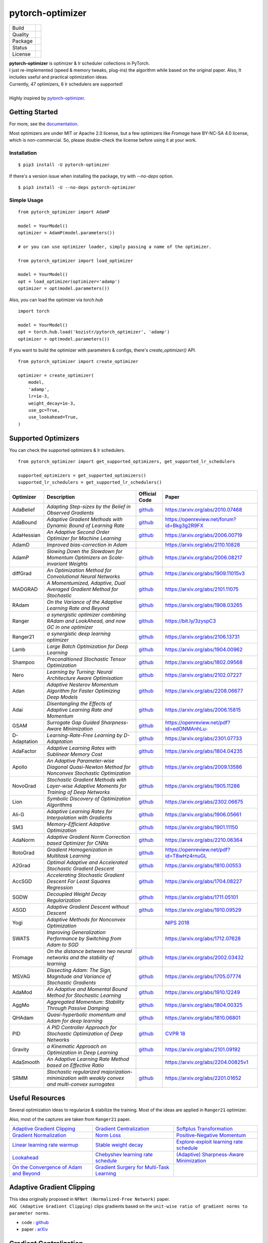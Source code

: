 =================
pytorch-optimizer
=================

+--------------+------------------------------------------+
| Build        | |workflow| |Documentation Status|        |
+--------------+------------------------------------------+
| Quality      | |codecov| |black| |ruff|                 |
+--------------+------------------------------------------+
| Package      | |PyPI version| |PyPI pyversions|         |
+--------------+------------------------------------------+
| Status       | |PyPi download| |PyPi month download|    |
+--------------+------------------------------------------+
| License      | |apache|                                 |
+--------------+------------------------------------------+

| **pytorch-optimizer** is optimizer & lr scheduler collections in PyTorch.
| I just re-implemented (speed & memory tweaks, plug-ins) the algorithm while based on the original paper. Also, It includes useful and practical optimization ideas.
| Currently, 47 optimizers, 6 lr schedulers are supported!
|
| Highly inspired by `pytorch-optimizer <https://github.com/jettify/pytorch-optimizer>`__.

Getting Started
---------------

For more, see the `documentation <https://pytorch-optimizers.readthedocs.io/en/latest/>`__.

Most optimizers are under MIT or Apache 2.0 license, but a few optimizers like `Fromage` have BY-NC-SA 4.0 license, which is non-commercial.
So, please double-check the license before using it at your work.

Installation
~~~~~~~~~~~~

::

    $ pip3 install -U pytorch-optimizer

If there's a version issue when installing the package, try with `--no-deps` option.

::

    $ pip3 install -U --no-deps pytorch-optimizer

Simple Usage
~~~~~~~~~~~~

::

    from pytorch_optimizer import AdamP

    model = YourModel()
    optimizer = AdamP(model.parameters())

    # or you can use optimizer loader, simply passing a name of the optimizer.

    from pytorch_optimizer import load_optimizer

    model = YourModel()
    opt = load_optimizer(optimizer='adamp')
    optimizer = opt(model.parameters())

Also, you can load the optimizer via `torch.hub`

::

    import torch

    model = YourModel()
    opt = torch.hub.load('kozistr/pytorch_optimizer', 'adamp')
    optimizer = opt(model.parameters())

If you want to build the optimizer with parameters & configs, there's `create_optimizer()` API.

::

    from pytorch_optimizer import create_optimizer

    optimizer = create_optimizer(
        model,
        'adamp',
        lr=1e-3,
        weight_decay=1e-3,
        use_gc=True,
        use_lookahead=True,
    )

Supported Optimizers
--------------------

You can check the supported optimizers & lr schedulers.

::

    from pytorch_optimizer import get_supported_optimizers, get_supported_lr_schedulers

    supported_optimizers = get_supported_optimizers()
    supported_lr_schedulers = get_supported_lr_schedulers()

+--------------+---------------------------------------------------------------------------------------------------+-----------------------------------------------------------------------------------+-----------------------------------------------------------------------------------------------+
| Optimizer    | Description                                                                                       | Official Code                                                                     | Paper                                                                                         |
+==============+===================================================================================================+===================================================================================+===============================================================================================+
| AdaBelief    | *Adapting Step-sizes by the Belief in Observed Gradients*                                         | `github <https://github.com/juntang-zhuang/Adabelief-Optimizer>`__                | `https://arxiv.org/abs/2010.07468 <https://arxiv.org/abs/2010.07468>`__                       |
+--------------+---------------------------------------------------------------------------------------------------+-----------------------------------------------------------------------------------+-----------------------------------------------------------------------------------------------+
| AdaBound     | *Adaptive Gradient Methods with Dynamic Bound of Learning Rate*                                   | `github <https://github.com/Luolc/AdaBound/blob/master/adabound/adabound.py>`__   | `https://openreview.net/forum?id=Bkg3g2R9FX <https://openreview.net/forum?id=Bkg3g2R9FX>`__   |
+--------------+---------------------------------------------------------------------------------------------------+-----------------------------------------------------------------------------------+-----------------------------------------------------------------------------------------------+
| AdaHessian   | *An Adaptive Second Order Optimizer for Machine Learning*                                         | `github <https://github.com/amirgholami/adahessian>`__                            | `https://arxiv.org/abs/2006.00719 <https://arxiv.org/abs/2006.00719>`__                       |
+--------------+---------------------------------------------------------------------------------------------------+-----------------------------------------------------------------------------------+-----------------------------------------------------------------------------------------------+
| AdamD        | *Improved bias-correction in Adam*                                                                |                                                                                   | `https://arxiv.org/abs/2110.10828 <https://arxiv.org/abs/2110.10828>`__                       |
+--------------+---------------------------------------------------------------------------------------------------+-----------------------------------------------------------------------------------+-----------------------------------------------------------------------------------------------+
| AdamP        | *Slowing Down the Slowdown for Momentum Optimizers on Scale-invariant Weights*                    | `github <https://github.com/clovaai/AdamP>`__                                     | `https://arxiv.org/abs/2006.08217 <https://arxiv.org/abs/2006.08217>`__                       |
+--------------+---------------------------------------------------------------------------------------------------+-----------------------------------------------------------------------------------+-----------------------------------------------------------------------------------------------+
| diffGrad     | *An Optimization Method for Convolutional Neural Networks*                                        | `github <https://github.com/shivram1987/diffGrad>`__                              | `https://arxiv.org/abs/1909.11015v3 <https://arxiv.org/abs/1909.11015v3>`__                   |
+--------------+---------------------------------------------------------------------------------------------------+-----------------------------------------------------------------------------------+-----------------------------------------------------------------------------------------------+
| MADGRAD      | *A Momentumized, Adaptive, Dual Averaged Gradient Method for Stochastic*                          | `github <https://github.com/facebookresearch/madgrad>`__                          | `https://arxiv.org/abs/2101.11075 <https://arxiv.org/abs/2101.11075>`__                       |
+--------------+---------------------------------------------------------------------------------------------------+-----------------------------------------------------------------------------------+-----------------------------------------------------------------------------------------------+
| RAdam        | *On the Variance of the Adaptive Learning Rate and Beyond*                                        | `github <https://github.com/LiyuanLucasLiu/RAdam>`__                              | `https://arxiv.org/abs/1908.03265 <https://arxiv.org/abs/1908.03265>`__                       |
+--------------+---------------------------------------------------------------------------------------------------+-----------------------------------------------------------------------------------+-----------------------------------------------------------------------------------------------+
| Ranger       | *a synergistic optimizer combining RAdam and LookAhead, and now GC in one optimizer*              | `github <https://github.com/lessw2020/Ranger-Deep-Learning-Optimizer>`__          | `https://bit.ly/3zyspC3 <https://bit.ly/3zyspC3>`__                                           |
+--------------+---------------------------------------------------------------------------------------------------+-----------------------------------------------------------------------------------+-----------------------------------------------------------------------------------------------+
| Ranger21     | *a synergistic deep learning optimizer*                                                           | `github <https://github.com/lessw2020/Ranger21>`__                                | `https://arxiv.org/abs/2106.13731 <https://arxiv.org/abs/2106.13731>`__                       |
+--------------+---------------------------------------------------------------------------------------------------+-----------------------------------------------------------------------------------+-----------------------------------------------------------------------------------------------+
| Lamb         | *Large Batch Optimization for Deep Learning*                                                      | `github <https://github.com/cybertronai/pytorch-lamb>`__                          | `https://arxiv.org/abs/1904.00962 <https://arxiv.org/abs/1904.00962>`__                       |
+--------------+---------------------------------------------------------------------------------------------------+-----------------------------------------------------------------------------------+-----------------------------------------------------------------------------------------------+
| Shampoo      | *Preconditioned Stochastic Tensor Optimization*                                                   | `github <https://github.com/moskomule/shampoo.pytorch>`__                         | `https://arxiv.org/abs/1802.09568 <https://arxiv.org/abs/1802.09568>`__                       |
+--------------+---------------------------------------------------------------------------------------------------+-----------------------------------------------------------------------------------+-----------------------------------------------------------------------------------------------+
| Nero         | *Learning by Turning: Neural Architecture Aware Optimisation*                                     | `github <https://github.com/jxbz/nero>`__                                         | `https://arxiv.org/abs/2102.07227 <https://arxiv.org/abs/2102.07227>`__                       |
+--------------+---------------------------------------------------------------------------------------------------+-----------------------------------------------------------------------------------+-----------------------------------------------------------------------------------------------+
| Adan         | *Adaptive Nesterov Momentum Algorithm for Faster Optimizing Deep Models*                          | `github <https://github.com/sail-sg/Adan>`__                                      | `https://arxiv.org/abs/2208.06677 <https://arxiv.org/abs/2208.06677>`__                       |
+--------------+---------------------------------------------------------------------------------------------------+-----------------------------------------------------------------------------------+-----------------------------------------------------------------------------------------------+
| Adai         | *Disentangling the Effects of Adaptive Learning Rate and Momentum*                                | `github <https://github.com/zeke-xie/adaptive-inertia-adai>`__                    | `https://arxiv.org/abs/2006.15815 <https://arxiv.org/abs/2006.15815>`__                       |
+--------------+---------------------------------------------------------------------------------------------------+-----------------------------------------------------------------------------------+-----------------------------------------------------------------------------------------------+
| GSAM         | *Surrogate Gap Guided Sharpness-Aware Minimization*                                               | `github <https://github.com/juntang-zhuang/GSAM>`__                               | `https://openreview.net/pdf?id=edONMAnhLu- <https://openreview.net/pdf?id=edONMAnhLu->`__     |
+--------------+---------------------------------------------------------------------------------------------------+-----------------------------------------------------------------------------------+-----------------------------------------------------------------------------------------------+
| D-Adaptation | *Learning-Rate-Free Learning by D-Adaptation*                                                     | `github <https://github.com/facebookresearch/dadaptation>`__                      | `https://arxiv.org/abs/2301.07733 <https://arxiv.org/abs/2301.07733>`__                       |
+--------------+---------------------------------------------------------------------------------------------------+-----------------------------------------------------------------------------------+-----------------------------------------------------------------------------------------------+
| AdaFactor    | *Adaptive Learning Rates with Sublinear Memory Cost*                                              | `github <https://github.com/DeadAt0m/adafactor-pytorch>`__                        | `https://arxiv.org/abs/1804.04235 <https://arxiv.org/abs/1804.04235>`__                       |
+--------------+---------------------------------------------------------------------------------------------------+-----------------------------------------------------------------------------------+-----------------------------------------------------------------------------------------------+
| Apollo       | *An Adaptive Parameter-wise Diagonal Quasi-Newton Method for Nonconvex Stochastic Optimization*   | `github <https://github.com/XuezheMax/apollo>`__                                  | `https://arxiv.org/abs/2009.13586 <https://arxiv.org/abs/2009.13586>`__                       |
+--------------+---------------------------------------------------------------------------------------------------+-----------------------------------------------------------------------------------+-----------------------------------------------------------------------------------------------+
| NovoGrad     | *Stochastic Gradient Methods with Layer-wise Adaptive Moments for Training of Deep Networks*      | `github <https://github.com/lonePatient/NovoGrad-pytorch>`__                      | `https://arxiv.org/abs/1905.11286 <https://arxiv.org/abs/1905.11286>`__                       |
+--------------+---------------------------------------------------------------------------------------------------+-----------------------------------------------------------------------------------+-----------------------------------------------------------------------------------------------+
| Lion         | *Symbolic Discovery of Optimization Algorithms*                                                   | `github <https://github.com/google/automl/tree/master/lion>`__                    | `https://arxiv.org/abs/2302.06675 <https://arxiv.org/abs/2302.06675>`__                       |
+--------------+---------------------------------------------------------------------------------------------------+-----------------------------------------------------------------------------------+-----------------------------------------------------------------------------------------------+
| Ali-G        | *Adaptive Learning Rates for Interpolation with Gradients*                                        | `github <https://github.com/oval-group/ali-g>`__                                  | `https://arxiv.org/abs/1906.05661 <https://arxiv.org/abs/1906.05661>`__                       |
+--------------+---------------------------------------------------------------------------------------------------+-----------------------------------------------------------------------------------+-----------------------------------------------------------------------------------------------+
| SM3          | *Memory-Efficient Adaptive Optimization*                                                          | `github <https://github.com/google-research/google-research/tree/master/sm3>`__   | `https://arxiv.org/abs/1901.11150 <https://arxiv.org/abs/1901.11150>`__                       |
+--------------+---------------------------------------------------------------------------------------------------+-----------------------------------------------------------------------------------+-----------------------------------------------------------------------------------------------+
| AdaNorm      | *Adaptive Gradient Norm Correction based Optimizer for CNNs*                                      | `github <https://github.com/shivram1987/AdaNorm>`__                               | `https://arxiv.org/abs/2210.06364 <https://arxiv.org/abs/2210.06364>`__                       |
+--------------+---------------------------------------------------------------------------------------------------+-----------------------------------------------------------------------------------+-----------------------------------------------------------------------------------------------+
| RotoGrad     | *Gradient Homogenization in Multitask Learning*                                                   | `github <https://github.com/adrianjav/rotograd>`__                                | `https://openreview.net/pdf?id=T8wHz4rnuGL <https://openreview.net/pdf?id=T8wHz4rnuGL>`__     |
+--------------+---------------------------------------------------------------------------------------------------+-----------------------------------------------------------------------------------+-----------------------------------------------------------------------------------------------+
| A2Grad       | *Optimal Adaptive and Accelerated Stochastic Gradient Descent*                                    | `github <https://github.com/severilov/A2Grad_optimizer>`__                        | `https://arxiv.org/abs/1810.00553 <https://arxiv.org/abs/1810.00553>`__                       |
+--------------+---------------------------------------------------------------------------------------------------+-----------------------------------------------------------------------------------+-----------------------------------------------------------------------------------------------+
| AccSGD       | *Accelerating Stochastic Gradient Descent For Least Squares Regression*                           | `github <https://github.com/rahulkidambi/AccSGD>`__                               | `https://arxiv.org/abs/1704.08227 <https://arxiv.org/abs/1704.08227>`__                       |
+--------------+---------------------------------------------------------------------------------------------------+-----------------------------------------------------------------------------------+-----------------------------------------------------------------------------------------------+
| SGDW         | *Decoupled Weight Decay Regularization*                                                           | `github <https://github.com/loshchil/AdamW-and-SGDW>`__                           | `https://arxiv.org/abs/1711.05101 <https://arxiv.org/abs/1711.05101>`__                       |
+--------------+---------------------------------------------------------------------------------------------------+-----------------------------------------------------------------------------------+-----------------------------------------------------------------------------------------------+
| ASGD         | *Adaptive Gradient Descent without Descent*                                                       | `github <https://github.com/ymalitsky/adaptive_GD>`__                             | `https://arxiv.org/abs/1910.09529 <https://arxiv.org/abs/1910.09529>`__                       |
+--------------+---------------------------------------------------------------------------------------------------+-----------------------------------------------------------------------------------+-----------------------------------------------------------------------------------------------+
| Yogi         | *Adaptive Methods for Nonconvex Optimization*                                                     |                                                                                   | `NIPS 2018 <https://papers.nips.cc/paper/8186-adaptive-methods-for-nonconvex-optimization>`__ |
+--------------+---------------------------------------------------------------------------------------------------+-----------------------------------------------------------------------------------+-----------------------------------------------------------------------------------------------+
| SWATS        | *Improving Generalization Performance by Switching from Adam to SGD*                              |                                                                                   | `https://arxiv.org/abs/1712.07628 <https://arxiv.org/abs/1712.07628>`__                       |
+--------------+---------------------------------------------------------------------------------------------------+-----------------------------------------------------------------------------------+-----------------------------------------------------------------------------------------------+
| Fromage      | *On the distance between two neural networks and the stability of learning*                       | `github <https://github.com/jxbz/fromage>`__                                      | `https://arxiv.org/abs/2002.03432 <https://arxiv.org/abs/2002.03432>`__                       |
+--------------+---------------------------------------------------------------------------------------------------+-----------------------------------------------------------------------------------+-----------------------------------------------------------------------------------------------+
| MSVAG        | *Dissecting Adam: The Sign, Magnitude and Variance of Stochastic Gradients*                       | `github <https://github.com/lballes/msvag>`__                                     | `https://arxiv.org/abs/1705.07774 <https://arxiv.org/abs/1705.07774>`__                       |
+--------------+---------------------------------------------------------------------------------------------------+-----------------------------------------------------------------------------------+-----------------------------------------------------------------------------------------------+
| AdaMod       | *An Adaptive and Momental Bound Method for Stochastic Learning*                                   | `github <https://github.com/lancopku/AdaMod>`__                                   | `https://arxiv.org/abs/1910.12249 <https://arxiv.org/abs/1910.12249>`__                       |
+--------------+---------------------------------------------------------------------------------------------------+-----------------------------------------------------------------------------------+-----------------------------------------------------------------------------------------------+
| AggMo        | *Aggregated Momentum: Stability Through Passive Damping*                                          | `github <https://github.com/AtheMathmo/AggMo>`__                                  | `https://arxiv.org/abs/1804.00325 <https://arxiv.org/abs/1804.00325>`__                       |
+--------------+---------------------------------------------------------------------------------------------------+-----------------------------------------------------------------------------------+-----------------------------------------------------------------------------------------------+
| QHAdam       | *Quasi-hyperbolic momentum and Adam for deep learning*                                            | `github <https://github.com/facebookresearch/qhoptim>`__                          | `https://arxiv.org/abs/1810.06801 <https://arxiv.org/abs/1810.06801>`__                       |
+--------------+---------------------------------------------------------------------------------------------------+-----------------------------------------------------------------------------------+-----------------------------------------------------------------------------------------------+
| PID          | *A PID Controller Approach for Stochastic Optimization of Deep Networks*                          | `github <https://github.com/tensorboy/PIDOptimizer>`__                            | `CVPR 18 <http://www4.comp.polyu.edu.hk/~cslzhang/paper/CVPR18_PID.pdf>`__                    |
+--------------+---------------------------------------------------------------------------------------------------+-----------------------------------------------------------------------------------+-----------------------------------------------------------------------------------------------+
| Gravity      | *a Kinematic Approach on Optimization in Deep Learning*                                           | `github <https://github.com/dariush-bahrami/gravity.optimizer>`__                 | `https://arxiv.org/abs/2101.09192 <https://arxiv.org/abs/2101.09192>`__                       |
+--------------+---------------------------------------------------------------------------------------------------+-----------------------------------------------------------------------------------+-----------------------------------------------------------------------------------------------+
| AdaSmooth    | *An Adaptive Learning Rate Method based on Effective Ratio*                                       |                                                                                   | `https://arxiv.org/abs/2204.00825v1 <https://arxiv.org/abs/2204.00825v1>`__                   |
+--------------+---------------------------------------------------------------------------------------------------+-----------------------------------------------------------------------------------+-----------------------------------------------------------------------------------------------+
| SRMM         | *Stochastic regularized majorization-minimization with weakly convex and multi-convex surrogates* | `github <https://github.com/HanbaekLyu/SRMM>`__                                   | `https://arxiv.org/abs/2201.01652 <https://arxiv.org/abs/2201.01652>`__                       |
+--------------+---------------------------------------------------------------------------------------------------+-----------------------------------------------------------------------------------+-----------------------------------------------------------------------------------------------+

Useful Resources
----------------

Several optimization ideas to regularize & stabilize the training. Most
of the ideas are applied in ``Ranger21`` optimizer.

Also, most of the captures are taken from ``Ranger21`` paper.

+------------------------------------------+---------------------------------------------+--------------------------------------------+
| `Adaptive Gradient Clipping`_            | `Gradient Centralization`_                  | `Softplus Transformation`_                 |
+------------------------------------------+---------------------------------------------+--------------------------------------------+
| `Gradient Normalization`_                | `Norm Loss`_                                | `Positive-Negative Momentum`_              |
+------------------------------------------+---------------------------------------------+--------------------------------------------+
| `Linear learning rate warmup`_           | `Stable weight decay`_                      | `Explore-exploit learning rate schedule`_  |
+------------------------------------------+---------------------------------------------+--------------------------------------------+
| `Lookahead`_                             | `Chebyshev learning rate schedule`_         | `(Adaptive) Sharpness-Aware Minimization`_ |
+------------------------------------------+---------------------------------------------+--------------------------------------------+
| `On the Convergence of Adam and Beyond`_ | `Gradient Surgery for Multi-Task Learning`_ |                                            |
+------------------------------------------+---------------------------------------------+--------------------------------------------+

Adaptive Gradient Clipping
--------------------------

| This idea originally proposed in ``NFNet (Normalized-Free Network)`` paper.
| ``AGC (Adaptive Gradient Clipping)`` clips gradients based on the ``unit-wise ratio of gradient norms to parameter norms``.

-  code : `github <https://github.com/deepmind/deepmind-research/tree/master/nfnets>`__
-  paper : `arXiv <https://arxiv.org/abs/2102.06171>`__

Gradient Centralization
-----------------------

+-----------------------------------------------------------------------------------------------------------------+
| .. image:: https://raw.githubusercontent.com/kozistr/pytorch_optimizer/main/assets/gradient_centralization.png  |
+-----------------------------------------------------------------------------------------------------------------+

``Gradient Centralization (GC)`` operates directly on gradients by centralizing the gradient to have zero mean.

-  code : `github <https://github.com/Yonghongwei/Gradient-Centralization>`__
-  paper : `arXiv <https://arxiv.org/abs/2004.01461>`__

Softplus Transformation
-----------------------

By running the final variance denom through the softplus function, it lifts extremely tiny values to keep them viable.

-  paper : `arXiv <https://arxiv.org/abs/1908.00700>`__

Gradient Normalization
----------------------

Norm Loss
---------

+---------------------------------------------------------------------------------------------------+
| .. image:: https://raw.githubusercontent.com/kozistr/pytorch_optimizer/main/assets/norm_loss.png  |
+---------------------------------------------------------------------------------------------------+

-  paper : `arXiv <https://arxiv.org/abs/2103.06583>`__

Positive-Negative Momentum
--------------------------

+--------------------------------------------------------------------------------------------------------------------+
| .. image:: https://raw.githubusercontent.com/kozistr/pytorch_optimizer/main/assets/positive_negative_momentum.png  |
+--------------------------------------------------------------------------------------------------------------------+

-  code : `github <https://github.com/zeke-xie/Positive-Negative-Momentum>`__
-  paper : `arXiv <https://arxiv.org/abs/2103.17182>`__

Linear learning rate warmup
---------------------------

+----------------------------------------------------------------------------------------------------------+
| .. image:: https://raw.githubusercontent.com/kozistr/pytorch_optimizer/main/assets/linear_lr_warmup.png  |
+----------------------------------------------------------------------------------------------------------+

-  paper : `arXiv <https://arxiv.org/abs/1910.04209>`__

Stable weight decay
-------------------

+-------------------------------------------------------------------------------------------------------------+
| .. image:: https://raw.githubusercontent.com/kozistr/pytorch_optimizer/main/assets/stable_weight_decay.png  |
+-------------------------------------------------------------------------------------------------------------+

-  code : `github <https://github.com/zeke-xie/stable-weight-decay-regularization>`__
-  paper : `arXiv <https://arxiv.org/abs/2011.11152>`__

Explore-exploit learning rate schedule
--------------------------------------

+---------------------------------------------------------------------------------------------------------------------+
| .. image:: https://raw.githubusercontent.com/kozistr/pytorch_optimizer/main/assets/explore_exploit_lr_schedule.png  |
+---------------------------------------------------------------------------------------------------------------------+

-  code : `github <https://github.com/nikhil-iyer-97/wide-minima-density-hypothesis>`__
-  paper : `arXiv <https://arxiv.org/abs/2003.03977>`__

Lookahead
---------

| ``k`` steps forward, 1 step back. ``Lookahead`` consisting of keeping an exponential moving average of the weights that is
| updated and substituted to the current weights every ``k_{lookahead}`` steps (5 by default).

-  code : `github <https://github.com/alphadl/lookahead.pytorch>`__
-  paper : `arXiv <https://arxiv.org/abs/1907.08610v2>`__

Chebyshev learning rate schedule
--------------------------------

Acceleration via Fractal Learning Rate Schedules

-  paper : `arXiv <https://arxiv.org/abs/2103.01338v1>`__

(Adaptive) Sharpness-Aware Minimization
---------------------------------------

| Sharpness-Aware Minimization (SAM) simultaneously minimizes loss value and loss sharpness.
| In particular, it seeks parameters that lie in neighborhoods having uniformly low loss.

-  SAM paper : `paper <https://arxiv.org/abs/2010.01412>`__
-  ASAM paper : `paper <https://arxiv.org/abs/2102.11600>`__
-  A/SAM code : `github <https://github.com/davda54/sam>`__

On the Convergence of Adam and Beyond
-------------------------------------

- paper : `paper <https://openreview.net/forum?id=ryQu7f-RZ>`__

Gradient Surgery for Multi-Task Learning
----------------------------------------

- paper : `paper <https://arxiv.org/abs/2001.06782>`__

Citations
---------

`AdamP <https://github.com/clovaai/AdamP#how-to-cite>`__

`Adaptive Gradient Clipping <https://ui.adsabs.harvard.edu/abs/2021arXiv210206171B/exportcitation>`__

`Chebyshev LR Schedules <https://ui.adsabs.harvard.edu/abs/2021arXiv210301338A/exportcitation>`__

`Gradient Centralization <https://github.com/Yonghongwei/Gradient-Centralization#citation>`__

`Lookahead <https://ui.adsabs.harvard.edu/abs/2019arXiv190708610Z/exportcitation>`__

`RAdam <https://github.com/LiyuanLucasLiu/RAdam#citation>`__

`Norm Loss <https://ui.adsabs.harvard.edu/abs/2021arXiv210306583G/exportcitation>`__

`Positive-Negative Momentum <https://github.com/zeke-xie/Positive-Negative-Momentum#citing>`__

`Explore-Exploit Learning Rate Schedule <https://ui.adsabs.harvard.edu/abs/2020arXiv200303977I/exportcitation>`__

`On the adequacy of untuned warmup for adaptive optimization <https://ui.adsabs.harvard.edu/abs/2019arXiv191004209M/exportcitation>`__

`Stable weight decay regularization <https://github.com/zeke-xie/stable-weight-decay-regularization#citing>`__

`Softplus transformation <https://ui.adsabs.harvard.edu/abs/2019arXiv190800700T/exportcitation>`__

`MADGRAD <https://github.com/facebookresearch/madgrad#tech-report>`__

`AdaHessian <https://github.com/amirgholami/adahessian#citation>`__

`AdaBound <https://github.com/Luolc/AdaBound#citing>`__

`Adabelief <https://ui.adsabs.harvard.edu/abs/2020arXiv201007468Z/exportcitation>`__

`Sharpness-aware minimization <https://ui.adsabs.harvard.edu/abs/2020arXiv201001412F/exportcitation>`__

`Adaptive Sharpness-aware minimization <https://ui.adsabs.harvard.edu/abs/2021arXiv210211600K/exportcitation>`__

`diffGrad <https://ui.adsabs.harvard.edu/abs/2019arXiv190911015D/exportcitation>`__

`On the Convergence of Adam and Beyond <https://ui.adsabs.harvard.edu/abs/2019arXiv190409237R/exportcitation>`__

`Gradient surgery for multi-task learning <https://ui.adsabs.harvard.edu/abs/2020arXiv200106782Y/exportcitation>`__

`AdamD <https://ui.adsabs.harvard.edu/abs/2021arXiv211010828S/exportcitation>`__

`Shampoo <https://ui.adsabs.harvard.edu/abs/2018arXiv180209568G/exportcitation>`__

`Nero <https://ui.adsabs.harvard.edu/abs/2021arXiv210207227L/exportcitation>`__

`Adan <https://ui.adsabs.harvard.edu/abs/2022arXiv220806677X/exportcitation>`__

`Adai <https://github.com/zeke-xie/adaptive-inertia-adai#citing>`__

`GSAM <https://github.com/juntang-zhuang/GSAM#citation>`__

`D-Adaptation <https://ui.adsabs.harvard.edu/abs/2023arXiv230107733D/exportcitation>`__

`AdaFactor <https://ui.adsabs.harvard.edu/abs/2018arXiv180404235S/exportcitation>`__

`Apollo <https://ui.adsabs.harvard.edu/abs/2020arXiv200913586M/exportcitation>`__

`NovoGrad <https://ui.adsabs.harvard.edu/abs/2019arXiv190511286G/exportcitation>`__

`Lion <https://github.com/google/automl/tree/master/lion#citation>`__

`Ali-G <https://github.com/oval-group/ali-g#adaptive-learning-rates-for-interpolation-with-gradients>`__

`SM3 <https://ui.adsabs.harvard.edu/abs/2019arXiv190111150A/exportcitation>`__

`AdaNorm <https://github.com/shivram1987/AdaNorm/tree/main#citation>`__

`RotoGrad <https://github.com/adrianjav/rotograd#citing>`__

`A2Grad <https://ui.adsabs.harvard.edu/abs/2018arXiv181000553D/exportcitation>`__

`AccSGD <https://github.com/rahulkidambi/AccSGD#citation>`__

`SGDW <https://github.com/loshchil/AdamW-and-SGDW#contact>`__

`Adaptive SGD <https://github.com/ymalitsky/adaptive_GD#reference>`__

`Yogi <https://proceedings.neurips.cc/paper_files/paper/2018/hash/90365351ccc7437a1309dc64e4db32a3-Abstract.html>`__

`SWATS <https://ui.adsabs.harvard.edu/abs/2017arXiv171207628S/exportcitation>`__

`Fromage <https://github.com/jxbz/fromage#citation>`__

`MSVAG <https://github.com/lballes/msvag#citation>`__

`AdaMod <https://github.com/lancopku/AdaMod#citation>`__

`AggMo <https://ui.adsabs.harvard.edu/abs/2018arXiv180400325L/exportcitation>`__

`QHAdam <https://github.com/facebookresearch/qhoptim#reference>`__

`PID <https://github.com/tensorboy/PIDOptimizer#citation>`__

`Gravity <https://ui.adsabs.harvard.edu/abs/2021arXiv210109192B/exportcitation>`__

`AdaSmooth <https://ui.adsabs.harvard.edu/abs/2022arXiv220400825L/exportcitation>`__

`SRMM <https://ui.adsabs.harvard.edu/abs/2022arXiv220101652L/exportcitation>`__

Citation
--------

Please cite original authors of optimization algorithms. If you use this software, please cite it as below.
Or you can get from "cite this repository" button.

::

    @software{Kim_pytorch_optimizer_Optimizer_and_2022,
        author = {Kim, Hyeongchan},
        month = {1},
        title = {{pytorch_optimizer: optimizer and lr scheduler collections in PyTorch}},
        version = {1.0.0},
        year = {2022}
    }

Author
------

Hyeongchan Kim / `@kozistr <http://kozistr.tech/about>`__

.. |workflow| image:: https://github.com/kozistr/pytorch_optimizer/actions/workflows/ci.yml/badge.svg?branch=main
.. |Documentation Status| image:: https://readthedocs.org/projects/pytorch-optimizers/badge/?version=latest
   :target: https://pytorch-optimizers.readthedocs.io/en/latest/?badge=latest
.. |PyPI version| image:: https://badge.fury.io/py/pytorch-optimizer.svg
   :target: https://badge.fury.io/py/pytorch-optimizer
.. |PyPi download| image:: https://pepy.tech/badge/pytorch-optimizer
   :target: https://pepy.tech/project/pytorch-optimizer
.. |PyPi month download| image:: https://pepy.tech/badge/pytorch-optimizer/month
   :target: https://pepy.tech/project/pytorch-optimizer
.. |PyPI pyversions| image:: https://img.shields.io/pypi/pyversions/pytorch-optimizer.svg
   :target: https://pypi.python.org/pypi/pytorch-optimizer/
.. |black| image:: https://img.shields.io/badge/code%20style-black-000000.svg
.. |ruff| image:: https://img.shields.io/endpoint?url=https://raw.githubusercontent.com/charliermarsh/ruff/main/assets/badge/v1.json
   :target: https://github.com/charliermarsh/ruff
.. |codecov| image:: https://codecov.io/gh/kozistr/pytorch_optimizer/branch/main/graph/badge.svg?token=L4K00EA0VD
   :target: https://codecov.io/gh/kozistr/pytorch_optimizer
.. |apache| image:: https://img.shields.io/badge/License-Apache_2.0-blue.svg
   :target: https://opensource.org/licenses/Apache-2.0
